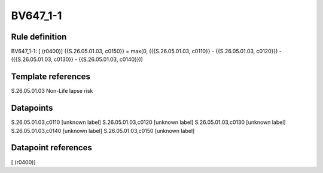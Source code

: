 =========
BV647_1-1
=========

Rule definition
---------------

BV647_1-1: [ (r0400)] {{S.26.05.01.03, c0150}} = max(0, ({{S.26.05.01.03, c0110}} - {{S.26.05.01.03, c0120}}) - ({{S.26.05.01.03, c0130}} - {{S.26.05.01.03, c0140}}))


Template references
-------------------

S.26.05.01.03 Non-Life lapse risk


Datapoints
----------

S.26.05.01.03,c0110 [unknown label]
S.26.05.01.03,c0120 [unknown label]
S.26.05.01.03,c0130 [unknown label]
S.26.05.01.03,c0140 [unknown label]
S.26.05.01.03,c0150 [unknown label]


Datapoint references
--------------------

[ (r0400)]